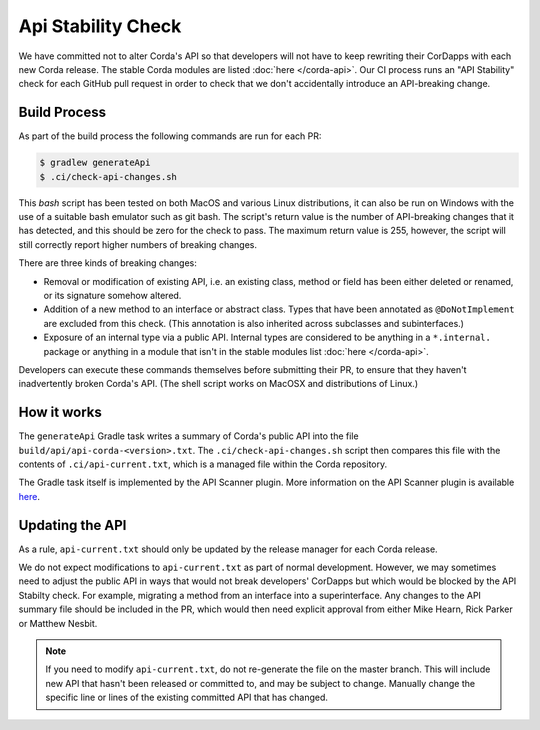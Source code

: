 Api Stability Check
===================

We have committed not to alter Corda's API so that developers will not have to keep rewriting their CorDapps with each
new Corda release. The stable Corda modules are listed :doc:`here </corda-api>`. Our CI process runs an "API Stability"
check for each GitHub pull request in order to check that we don't accidentally introduce an API-breaking change.

Build Process
-------------

As part of the build process the following commands are run for each PR:

.. code-block:: shell

   $ gradlew generateApi
   $ .ci/check-api-changes.sh

This `bash` script has been tested on both MacOS and various Linux distributions, it can also be run on Windows with the
use of a suitable bash emulator such as git bash. The script's return value is the number of API-breaking changes that it
has detected, and this should be zero for the check to pass. The maximum return value is 255, however, the script will still
correctly report higher numbers of breaking changes.

There are three kinds of breaking changes:

* Removal or modification of existing API, i.e. an existing class, method or field has been either deleted or renamed, or
  its signature somehow altered.
* Addition of a new method to an interface or abstract class. Types that have been annotated as ``@DoNotImplement`` are
  excluded from this check. (This annotation is also inherited across subclasses and subinterfaces.)
* Exposure of an internal type via a public API. Internal types are considered to be anything in a ``*.internal.`` package
  or anything in a module that isn't in the stable modules list :doc:`here </corda-api>`.

Developers can execute these commands themselves before submitting their PR, to ensure that they haven't inadvertently
broken Corda's API. (The shell script works on MacOSX and distributions of Linux.)


How it works
------------

The ``generateApi`` Gradle task writes a summary of Corda's public API into the file ``build/api/api-corda-<version>.txt``.
The ``.ci/check-api-changes.sh`` script then compares this file with the contents of ``.ci/api-current.txt``, which is a
managed file within the Corda repository.

The Gradle task itself is implemented by the API Scanner plugin. More information on the API Scanner plugin is available `here <https://github.com/corda/corda-gradle-plugins/tree/master/api-scanner>`_.


Updating the API
----------------

As a rule, ``api-current.txt`` should only be updated by the release manager for each Corda release.

We do not expect modifications to ``api-current.txt`` as part of normal development. However, we may sometimes need to adjust
the public API in ways that would not break developers' CorDapps but which would be blocked by the API Stabilty check.
For example, migrating a method from an interface into a superinterface. Any changes to the API summary file should be
included in the PR, which would then need explicit approval from either Mike Hearn, Rick Parker or Matthew Nesbit.

.. note:: If you need to modify ``api-current.txt``, do not re-generate the file on the master branch. This will include new API that
   hasn't been released or committed to, and may be subject to change. Manually change the specific line or lines of the
   existing committed API that has changed.